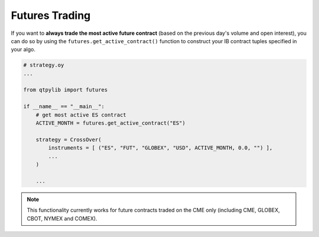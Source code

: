 Futures Trading
===============

If you want to **always trade the most active future contract**
(based on the previous day's volume and open interest),
you can do so by using the ``futures.get_active_contract()``
function to construct your IB contract tuples specified in your algo.

.. code:: python

    # strategy.oy
    ...

    from qtpylib import futures

    if __name__ == "__main__":
        # get most active ES contract
        ACTIVE_MONTH = futures.get_active_contract("ES")

        strategy = CrossOver(
            instruments = [ ("ES", "FUT", "GLOBEX", "USD", ACTIVE_MONTH, 0.0, "") ],
            ...
        )

        ...

.. note::
    This functionality currently works for future contracts traded on
    the CME only (including CME, GLOBEX, CBOT, NYMEX and COMEX).


